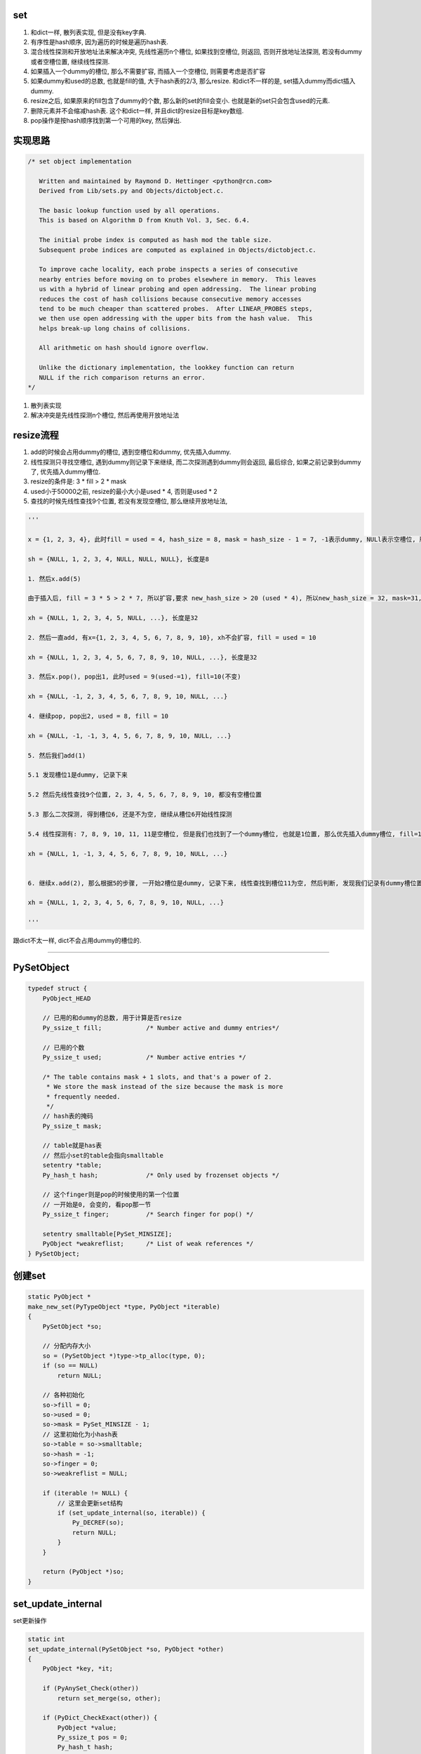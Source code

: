 set
======

1. 和dict一样, 散列表实现, 但是没有key字典.

2. 有序性是hash顺序, 因为遍历的时候是遍历hash表.

3. 混合线性探测和开放地址法来解决冲突, 先线性遍历n个槽位, 如果找到空槽位, 则返回, 否则开放地址法探测, 若没有dummy或者空槽位置, 继续线性探测.

4. 如果插入一个dummy的槽位, 那么不需要扩容, 而插入一个空槽位, 则需要考虑是否扩容

5. 如果dummy和used的总数, 也就是fill的值, 大于hash表的2/3, 那么resize. 和dict不一样的是, set插入dummy而dict插入dummy.

6. resize之后, 如果原来的fill包含了dummy的个数, 那么新的set的fill会变小. 也就是新的set只会包含used的元素.

7. 删除元素并不会缩减hash表. 这个和dict一样, 并且dict的resize目标是key数组.

8. pop操作是按hash顺序找到第一个可用的key, 然后弹出.


实现思路
==========


.. code-block:: c

    /* set object implementation
    
       Written and maintained by Raymond D. Hettinger <python@rcn.com>
       Derived from Lib/sets.py and Objects/dictobject.c.
    
       The basic lookup function used by all operations.
       This is based on Algorithm D from Knuth Vol. 3, Sec. 6.4.
    
       The initial probe index is computed as hash mod the table size.
       Subsequent probe indices are computed as explained in Objects/dictobject.c.
    
       To improve cache locality, each probe inspects a series of consecutive
       nearby entries before moving on to probes elsewhere in memory.  This leaves
       us with a hybrid of linear probing and open addressing.  The linear probing
       reduces the cost of hash collisions because consecutive memory accesses
       tend to be much cheaper than scattered probes.  After LINEAR_PROBES steps,
       we then use open addressing with the upper bits from the hash value.  This
       helps break-up long chains of collisions.
    
       All arithmetic on hash should ignore overflow.
    
       Unlike the dictionary implementation, the lookkey function can return
       NULL if the rich comparison returns an error.
    */

1. 散列表实现

2. 解决冲突是先线性探测n个槽位, 然后再使用开放地址法


resize流程
===============

1. add的时候会占用dummy的槽位, 遇到空槽位和dummy, 优先插入dummy.

2. 线性探测只寻找空槽位, 遇到dummy则记录下来继续, 而二次探测遇到dummy则会返回, 最后综合, 如果之前记录到dummy了, 优先插入dummy槽位.

3. resize的条件是: 3 * fill > 2 * mask

4. used小于50000之前, resize的最小大小是used * 4, 否则是used * 2

5. 查找的时候先线性查找9个位置, 若没有发现空槽位, 那么继续开放地址法, 

.. code-block:: python

    '''
    
    x = {1, 2, 3, 4}, 此时fill = used = 4, hash_size = 8, mask = hash_size - 1 = 7, -1表示dummy, NULl表示空槽位, 所以hash表:
    
    sh = {NULL, 1, 2, 3, 4, NULL, NULL, NULL}, 长度是8
    
    1. 然后x.add(5)
    
    由于插入后, fill = 3 * 5 > 2 * 7, 所以扩容,要求 new_hash_size > 20 (used * 4), 所以new_hash_size = 32, mask=31, new_fill = used = 5

    xh = {NULL, 1, 2, 3, 4, 5, NULL, ...}, 长度是32
    
    2. 然后一直add, 有x={1, 2, 3, 4, 5, 6, 7, 8, 9, 10}, xh不会扩容, fill = used = 10

    xh = {NULL, 1, 2, 3, 4, 5, 6, 7, 8, 9, 10, NULL, ...}, 长度是32
    
    3. 然后x.pop(), pop出1, 此时used = 9(used-=1), fill=10(不变)

    xh = {NULL, -1, 2, 3, 4, 5, 6, 7, 8, 9, 10, NULL, ...}
    
    4. 继续pop, pop出2, used = 8, fill = 10
    
    xh = {NULL, -1, -1, 3, 4, 5, 6, 7, 8, 9, 10, NULL, ...}

    5. 然后我们add(1)
    
    5.1 发现槽位1是dummy, 记录下来
   
    5.2 然后先线性查找9个位置, 2, 3, 4, 5, 6, 7, 8, 9, 10, 都没有空槽位置
    
    5.3 那么二次探测, 得到槽位6, 还是不为空, 继续从槽位6开始线性探测
    
    5.4 线性探测有: 7, 8, 9, 10, 11, 11是空槽位, 但是我们也找到了一个dummy槽位, 也就是1位置, 那么优先插入dummy槽位, fill=10(不变), used = 9(used += 1)

    xh = {NULL, 1, -1, 3, 4, 5, 6, 7, 8, 9, 10, NULL, ...}
    

    6. 继续x.add(2), 那么根据5的步骤, 一开始2槽位是dummy, 记录下来, 线性查找到槽位11为空, 然后判断, 发现我们记录有dummy槽位置, 那么2插入到xh下标2的位置而不是11

    xh = {NULL, 1, 2, 3, 4, 5, 6, 7, 8, 9, 10, NULL, ...}
    
    '''


跟dict不太一样, dict不会占用dummy的槽位的.


----



PySetObject
================

.. code-block:: c

    typedef struct {
        PyObject_HEAD
    
        // 已用的和dummy的总数, 用于计算是否resize
        Py_ssize_t fill;            /* Number active and dummy entries*/

        // 已用的个数
        Py_ssize_t used;            /* Number active entries */
    
        /* The table contains mask + 1 slots, and that's a power of 2.
         * We store the mask instead of the size because the mask is more
         * frequently needed.
         */
        // hash表的掩码
        Py_ssize_t mask;
    
        // table就是has表
        // 然后小set的table会指向smalltable
        setentry *table;
        Py_hash_t hash;             /* Only used by frozenset objects */

        // 这个finger则是pop的时候使用的第一个位置
        // 一开始是0, 会变的, 看pop那一节
        Py_ssize_t finger;          /* Search finger for pop() */
    
        setentry smalltable[PySet_MINSIZE];
        PyObject *weakreflist;      /* List of weak references */
    } PySetObject;


创建set
=========

.. code-block:: c

    static PyObject *
    make_new_set(PyTypeObject *type, PyObject *iterable)
    {
        PySetObject *so;
    
        // 分配内存大小
        so = (PySetObject *)type->tp_alloc(type, 0);
        if (so == NULL)
            return NULL;
    
        // 各种初始化
        so->fill = 0;
        so->used = 0;
        so->mask = PySet_MINSIZE - 1;
        // 这里初始化为小hash表
        so->table = so->smalltable;
        so->hash = -1;
        so->finger = 0;
        so->weakreflist = NULL;
    
        if (iterable != NULL) {
            // 这里会更新set结构
            if (set_update_internal(so, iterable)) {
                Py_DECREF(so);
                return NULL;
            }
        }
    
        return (PyObject *)so;
    }


set_update_internal
========================

set更新操作

.. code-block:: c

    static int
    set_update_internal(PySetObject *so, PyObject *other)
    {
        PyObject *key, *it;
    
        if (PyAnySet_Check(other))
            return set_merge(so, other);
    
        if (PyDict_CheckExact(other)) {
            PyObject *value;
            Py_ssize_t pos = 0;
            Py_hash_t hash;
            Py_ssize_t dictsize = PyDict_Size(other);
    
            /* Do one big resize at the start, rather than
            * incrementally resizing as we insert new keys.  Expect
            * that there will be no (or few) overlapping keys.
            */
            // 如果是dict, 那么会拿dict的key来作为set的元素
            // 这里会可能直接一次
            // 增长固定大小而不是插入一个key而扩张一次
            if (dictsize < 0)
                return -1;
            // 这里会根据dict的大小去resize
            if ((so->fill + dictsize)*3 >= so->mask*2) {
                if (set_table_resize(so, (so->used + dictsize)*2) != 0)
                    return -1;
            }
            while (_PyDict_Next(other, &pos, &key, &value, &hash)) {
                // 一个个插入
                if (set_add_entry(so, key, hash))
                    return -1;
            }
            return 0;
        }
    
        it = PyObject_GetIter(other);
        if (it == NULL)
            return -1;
    
        // 迭代一下
        while ((key = PyIter_Next(it)) != NULL) {
            // 然后插入
            if (set_add_key(so, key)) {
                Py_DECREF(it);
                Py_DECREF(key);
                return -1;
            }
            Py_DECREF(key);
        }
        Py_DECREF(it);
        if (PyErr_Occurred())
            return -1;
        return 0;
    }


set_add_entry
==================

逐个添加元素到set


.. code-block:: c

    static int
    set_add_entry(PySetObject *so, PyObject *key, Py_hash_t hash)
    {
        restart:

          mask = so->mask;
          // 拿到第一个位置
          i = (size_t)hash & mask;
          
          // 拿到第一个位置的槽位
          entry = &so->table[i];
          if (entry->key == NULL)
              // 第一个槽位是空的, 直接返回
              goto found_unused;

          freeslot = NULL;
          perturb = hash;

          // 下面就是查找过程
          while (1) {
           // 好的, hash值相同
           if (entry->hash == hash) {
               PyObject *startkey = entry->key;
               /* startkey cannot be a dummy because the dummy hash field is -1 */
               assert(startkey != dummy);

               // 并且key的地址也相等
               // 这里直接==的话是比较内存地址
               if (startkey == key)
                   // 说明已经存在set了, 直接退出
                   goto found_active;
               // 一个unicode类型的key, 那么调用unicode的比较函数比较一下
               if (PyUnicode_CheckExact(startkey)
                   && PyUnicode_CheckExact(key)
                   && _PyUnicode_EQ(startkey, key))
                   // 是一样的, 退出
                   goto found_active;
               
               // 需要更详细的比较
               table = so->table;
               Py_INCREF(startkey);

               // 调用一般性比较函数
               cmp = PyObject_RichCompareBool(startkey, key, Py_EQ);
               Py_DECREF(startkey);
               // 这个说明两者"很像"?
               if (cmp > 0)                                          /* likely */
                   // 说明两者是同一个, 退出
                   goto found_active;
               if (cmp < 0)
                   goto comparison_error;
               /* Continuing the search from the current entry only makes
                  sense if the table and entry are unchanged; otherwise,
                  we have to restart from the beginning */

               // 这里需要重新开始, 没太明白
               if (table != so->table || entry->key != startkey)
                   goto restart;
               mask = so->mask;                 /* help avoid a register spill */
           }
           else if (entry->hash == -1 && freeslot == NULL)
               // hash == -1, 说明是一个dummy的槽位
               freeslot = entry;

           // 下面是探测的过程
           if (i + LINEAR_PROBES <= mask) {

             // 这个是线性探测的过程
             // 也是重复上面的比较过程了
            for (j = 0 ; j < LINEAR_PROBES ; j++) {
                entry++;
                if (entry->hash == 0 && entry->key == NULL)
                    goto found_unused_or_dummy;
                if (entry->hash == hash) {
                    PyObject *startkey = entry->key;
                    assert(startkey != dummy);
                    if (startkey == key)
                        goto found_active;
                    if (PyUnicode_CheckExact(startkey)
                        && PyUnicode_CheckExact(key)
                        && _PyUnicode_EQ(startkey, key))
                        goto found_active;
                    table = so->table;
                    Py_INCREF(startkey);
                    cmp = PyObject_RichCompareBool(startkey, key, Py_EQ);
                    Py_DECREF(startkey);
                    if (cmp > 0)
                        goto found_active;
                    if (cmp < 0)
                        goto comparison_error;
                    if (table != so->table || entry->key != startkey)
                        goto restart;
                    mask = so->mask;
                }
                else if (entry->hash == -1 && freeslot == NULL)
                    // hash == -1, 说明是一个dummy的槽位
                    freeslot = entry;
              }
           }

           // 下面是开放地址法获得下一个位置
           perturb >>= PERTURB_SHIFT;
           i = (i * 5 + 1 + perturb) & mask;

           entry = &so->table[i];
           // 一个可用槽位
           if (entry->key == NULL)
               goto found_unused_or_dummy;

        // 获得可用槽位置
        found_unused_or_dummy:
          // freeslot是空, 说明是一个空槽位
          if (freeslot == NULL)
              goto found_unused;

          // 插入已经删除过的, dummy, 位置的话, 不需要扩容
          so->used++;
          freeslot->key = key;
          freeslot->hash = hash;
          return 0;

        // 空槽位, 并且是没有删除过的
        found_unused:
          so->fill++;
          so->used++;
          entry->key = key;
          entry->hash = hash;
          // 这个时候的插入需要考虑扩容
          if ((size_t)so->fill*3 < mask*2)
              return 0;
          // 已用的和dummy的总大小大于hash的2/3, 扩容
          return set_table_resize(so, so->used>50000 ? so->used*2 : so->used*4);
    }



1. freeslot是一个dummy的槽位, 判断条件是该位置的entry.hash == -1. 这样插入的时候不需要resize, 所以分unused和dummy两种情况

2. 扩容的时候, 如果已用槽位大于50000, 那么扩容的时候至少要比used的两部大, 否则是4倍大. 也就是小于50000的set, 扩容会很快.

寻址dummy或者empty
=====================


寻址的时候, 线性探测总是要寻找一个空槽位置, 二次探测对于dummy也会返回

1. 一开始槽位i, 不为empty, 那么是dummy吗, 是dummy的话, 记录到free_slot, 继续.

2. 线性探测, 连续9次i+1, 但是i不变, 期间如果没有记录free_slot, 记录下来

3. 2找不到empty槽位, 那么进行一次开放地址法, 此时i变为开放地址法的下一个下标ii

4. 3拿到的元素如果是可用的(包括dummy), 记为entry. 因为此时判断条件是key == NULL, 而不是hash == - 1, 则返回, 否则继续1, 此时i=ii

5. 4中拿到的是可用的元素, 那么先查看free_slot是否有值, 也就是是否记录了一个dummy槽位, 如果记录了, 则优先插入dummy, free_slot赋值, 否则4中的entry

pop
=====


pop只是把槽位设置为dummy, 然后并不缩减hash大小


.. code-block:: c

    static PyObject *
    set_pop(PySetObject *so)
    {
        /* Make sure the search finger is in bounds */
        // finger初始化是0
        Py_ssize_t i = so->finger & so->mask;
        setentry *entry;
        PyObject *key;
    
        assert (PyAnySet_Check(so));
        if (so->used == 0) {
            PyErr_SetString(PyExc_KeyError, "pop from an empty set");
            return NULL;
        }
    
        // 找到第一个不为dummy的key
        // 弹出去
        while ((entry = &so->table[i])->key == NULL || entry->key==dummy) {
            i++;
            if (i > so->mask)
                i = 0;
        }
        // 找到了一个可用的key
        key = entry->key;
        entry->key = dummy;
        entry->hash = -1;
        so->used--;

        // finger是可用位置的下一个位置
        so->finger = i + 1;         /* next place to start */
        return key;
    }

1. pop的时候不去resize

2. pop的时候不会减少fill, 而是只减少used

resize
=============


insert的时候传入的minused可能是used的两倍(used大于50000), 或者used的四倍(used小于50000).


.. code-block:: c

    static int
    set_table_resize(PySetObject *so, Py_ssize_t minused)
    {
        Py_ssize_t newsize;
        setentry *oldtable, *newtable, *entry;
        Py_ssize_t oldfill = so->fill;
        Py_ssize_t oldused = so->used;
        Py_ssize_t oldmask = so->mask;
        size_t newmask;
        int is_oldtable_malloced;
        setentry small_copy[PySet_MINSIZE];
    
        assert(minused >= 0);
    
        /* Find the smallest table size > minused. */
        /* XXX speed-up with intrinsics */

        // 最小大小不断乘以2, 得到新大小
        // 新大小一定要大于最小大小, 不算dummy的
        for (newsize = PySet_MINSIZE;
             newsize <= minused && newsize > 0;
             newsize <<= 1)
            ;
        if (newsize <= 0) {
            PyErr_NoMemory();
            return -1;
        }
    
        /* Get space for a new table. */

        oldtable = so->table;
        assert(oldtable != NULL);
        is_oldtable_malloced = oldtable != so->smalltable;
    
        // 新大小是最小hash表
        if (newsize == PySet_MINSIZE) {
            /* A large table is shrinking, or we can't get any smaller. */
            newtable = so->smalltable;
            if (newtable == oldtable) {
                if (so->fill == so->used) {
                    /* No dummies, so no point doing anything. */
                    return 0;
                }
                /* We're not going to resize it, but rebuild the
                   table anyway to purge old dummy entries.
                   Subtle:  This is *necessary* if fill==size,
                   as set_lookkey needs at least one virgin slot to
                   terminate failing searches.  If fill < size, it's
                   merely desirable, as dummies slow searches. */
                assert(so->fill > so->used);
                memcpy(small_copy, oldtable, sizeof(small_copy));
                oldtable = small_copy;
            }
        }
        else {
            // 否则分配一个新大小的hash表
            newtable = PyMem_NEW(setentry, newsize);
            if (newtable == NULL) {
                PyErr_NoMemory();
                return -1;
            }
        }
    
        /* Make the set empty, using the new table. */
        assert(newtable != oldtable);
        // hash表初始化空
        memset(newtable, 0, sizeof(setentry) * newsize);

        // 这里fill会赋值为used, 所以
        // 新大小的fill会比原来的小
        so->fill = oldused;
        so->used = oldused;
        so->mask = newsize - 1;
        so->table = newtable;
    
        /* Copy the data over; this is refcount-neutral for active entries;
           dummy entries aren't copied over, of course */
        // 下面是根据是否有dummy来考虑是否加入dummy的判断
        // if和else的代码差不多, 只是else多了一个dummy判断
        newmask = (size_t)so->mask;
        if (oldfill == oldused) {
            for (entry = oldtable; entry <= oldtable + oldmask; entry++) {
                if (entry->key != NULL) {
                    set_insert_clean(newtable, newmask, entry->key, entry->hash);
                }
            }
        } else {
            for (entry = oldtable; entry <= oldtable + oldmask; entry++) {
                if (entry->key != NULL && entry->key != dummy) {
                    set_insert_clean(newtable, newmask, entry->key, entry->hash);
                }
            }
        }
    
        if (is_oldtable_malloced)
            PyMem_DEL(oldtable);
        return 0;
    }


1. new_size满足2**n, 并且2**n一定要大于传入的minused大

2. fill和原来的fill相比, 可能变小, 因为原来的fill包含了dummy和used, 新的fill值包含used


remove
==========

remove的操作和pop一样, 只是pop是python自己找key而remove是用户指定的


.. code-block:: c

    static int
    set_discard_entry(PySetObject *so, PyObject *key, Py_hash_t hash)
    {
        setentry *entry;
        PyObject *old_key;
    
        entry = set_lookkey(so, key, hash);
        if (entry == NULL)
            return -1;
        if (entry->key == NULL)
            return DISCARD_NOTFOUND;
        old_key = entry->key;
        entry->key = dummy;
        entry->hash = -1;
        so->used--;
        Py_DECREF(old_key);
        return DISCARD_FOUND;
    }


